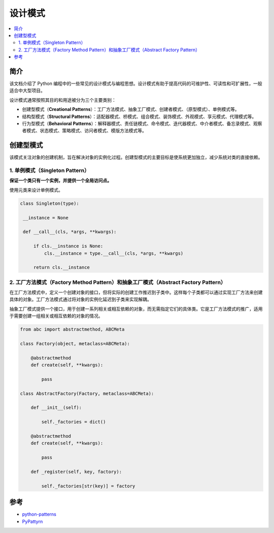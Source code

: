 .. _design_patterns:

======================
设计模式
======================

.. contents:: :local:

.. _introduction:

简介
==============

该文档介绍了 Python 编程中的一些常见的设计模式与编程思想。设计模式有助于提高代码的可维护性、可读性和可扩展性，一般适合中大型项目。

设计模式通常按照其目的和用途被分为三个主要类别：

- 创建型模式（**Creational Patterns**）：工厂方法模式、抽象工厂模式、创建者模式、（原型模式）、单例模式等。
- 结构型模式（**Structural Patterns**）：适配器模式、桥模式、组合模式、装饰模式、外观模式、享元模式、代理模式等。
- 行为型模式（**Behavioral Patterns**）：解释器模式、责任链模式、命令模式、迭代器模式、中介者模式、备忘录模式、观察者模式、状态模式、策略模式、访问者模式、模版方法模式等。

.. _Creational Patterns:

创建型模式
============

该模式关注对象的创建机制，旨在解决对象的实例化过程。创建型模式的主要目标是使系统更加独立，减少系统对类的直接依赖。

.. _singleton:

1. 单例模式（Singleton Pattern）
----------------------------------

**保证一个类只有一个实例，并提供一个全局访问点。**

使用元类来设计单例模式。

.. code-block:: python

   class Singleton(type):

    __instance = None

    def __call__(cls, *args, **kwargs):

        if cls.__instance is None:
            cls.__instance = type.__call__(cls, *args, **kwargs)

        return cls.__instance

.. _factory:

2. 工厂方法模式（Factory Method Pattern）和抽象工厂模式（Abstract Factory Pattern）
---------------------------------------------------------------------------------

在工厂方法模式中，定义一个创建对象的接口，但将实际的创建工作推迟到子类中。这样每个子类都可以通过实现工厂方法来创建具体的对象。工厂方法模式通过将对象的实例化延迟到子类来实现解耦。

抽象工厂模式提供一个接口，用于创建一系列相关或相互依赖的对象，而无需指定它们的具体类。它是工厂方法模式的推广，适用于需要创建一组相关或相互依赖的对象的情况。

.. code-block:: python

    from abc import abstractmethod, ABCMeta

    class Factory(object, metaclass=ABCMeta):

        @abstractmethod
        def create(self, **kwargs):

            pass

    class AbstractFactory(Factory, metaclass=ABCMeta):

        def __init__(self):

            self._factories = dict()

        @abstractmethod
        def create(self, **kwargs):

            pass

        def _register(self, key, factory):

            self._factories[str(key)] = factory


.. _reference:

参考
============

- `python-patterns <https://github.com/faif/python-patterns>`_

- `PyPattyrn <https://github.com/tylerlaberge/PyPattyrn>`_
